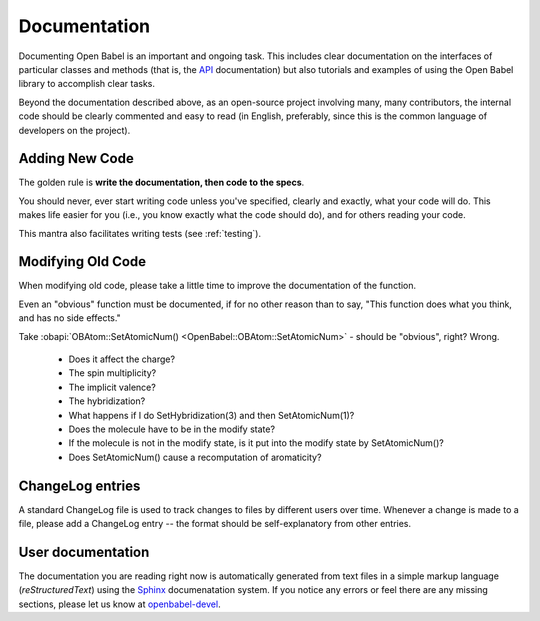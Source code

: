 .. _documentation:

Documentation
=============

Documenting Open Babel is an important and ongoing task. This includes clear documentation on the interfaces of particular classes and methods (that is, the API_ documentation) but also tutorials and examples of using the Open Babel library to accomplish clear tasks.

.. _API: http://openbabel.org/api

Beyond the documentation described above, as an open-source project involving many, many contributors, the internal code should be clearly commented and easy to read (in English, preferably, since this is the common language of developers on the project).

Adding New Code
---------------

The golden rule is **write the documentation, then code to the specs**.

You should never, ever start writing code unless you've specified, clearly and exactly, what your code will do. This makes life easier for you (i.e., you know exactly what the code should do), and for others reading your code.

This mantra also facilitates writing tests (see :ref:`testing`).

Modifying Old Code
------------------

When modifying old code, please take a little time to improve the documentation of the function.

Even an "obvious" function must be documented, if for no other reason than to say, "This function does what you think, and has no side effects."

Take :obapi:`OBAtom::SetAtomicNum() <OpenBabel::OBAtom::SetAtomicNum>` - should be "obvious", right? Wrong.

    * Does it affect the charge?
    * The spin multiplicity?
    * The implicit valence?
    * The hybridization?
    * What happens if I do SetHybridization(3) and then SetAtomicNum(1)?
    * Does the molecule have to be in the modify state?
    * If the molecule is not in the modify state, is it put into the modify state by SetAtomicNum()?
    * Does SetAtomicNum() cause a recomputation of aromaticity? 

ChangeLog entries
-----------------

A standard ChangeLog file is used to track changes to files by different users over time. Whenever a change is made to a file, please add a ChangeLog entry -- the format should be self-explanatory from other entries. 

User documentation
------------------

The documentation you are reading right now is automatically generated from text files in a simple markup language (*reStructuredText*) using the Sphinx_ documenatation system. If you notice any errors or feel there are any missing sections, please let us know at openbabel-devel_.

.. _Sphinx: http://sphinx.pocoo.org/
.. _openbabel-devel: https://lists.sourceforge.net/lists/listinfo/openbabel-devel
